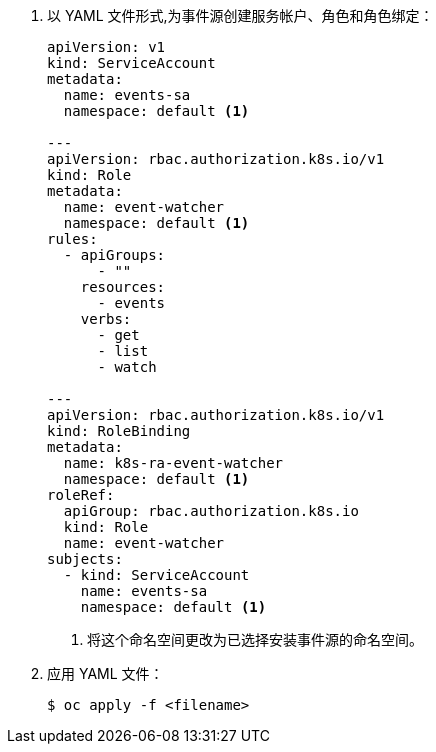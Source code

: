 // Snippet included in the following modules:
//
// * /modules/apiserversource-yaml.adoc
// * /modules/odc-creating-apiserversource.adoc
// * /modules/apiserversource-kn.adoc

:_content-type: SNIPPET


. 以 YAML 文件形式,为事件源创建服务帐户、角色和角色绑定：
+
[source,yaml]
----
apiVersion: v1
kind: ServiceAccount
metadata:
  name: events-sa
  namespace: default <1>

---
apiVersion: rbac.authorization.k8s.io/v1
kind: Role
metadata:
  name: event-watcher
  namespace: default <1>
rules:
  - apiGroups:
      - ""
    resources:
      - events
    verbs:
      - get
      - list
      - watch

---
apiVersion: rbac.authorization.k8s.io/v1
kind: RoleBinding
metadata:
  name: k8s-ra-event-watcher
  namespace: default <1>
roleRef:
  apiGroup: rbac.authorization.k8s.io
  kind: Role
  name: event-watcher
subjects:
  - kind: ServiceAccount
    name: events-sa
    namespace: default <1>
----
<1> 将这个命名空间更改为已选择安装事件源的命名空间。

. 应用 YAML 文件：
+
[source,terminal]
----
$ oc apply -f <filename>
----
